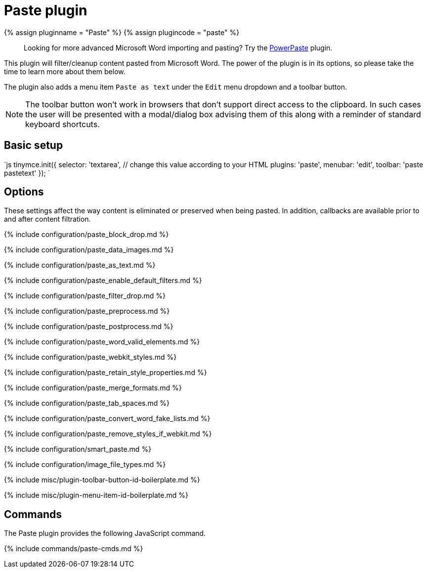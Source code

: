 = Paste plugin
:controls: toolbar button, menu item
:description: Standard version of features for copying-and-pasting content from Microsoft Word.
:keywords: microsoft word excel cut copy paste_data_images paste_as_text paste_enable_default_filters paste_filter_drop paste_preprocess paste_postprocess paste_word_valid_elements paste_webkit_styles paste_retain_style_properties paste_merge_formats paste_convert_word_fake_lists paste_remove_styles_if_webkit
:title_nav: Paste

{% assign pluginname = "Paste" %}
{% assign plugincode = "paste" %}

____
Looking for more advanced Microsoft Word importing and pasting? Try the link:{{site.baseurl}}/plugins/premium/powerpaste/[PowerPaste] plugin.
____

This plugin will filter/cleanup content pasted from Microsoft Word. The power of the plugin is in its options, so please take the time to learn more about them below.

The plugin also adds a menu item `Paste as text` under the `Edit` menu dropdown and a toolbar button.

NOTE: The toolbar button won't work in browsers that don't support direct access to the clipboard. In such cases the user will be presented with a modal/dialog box advising them of this along with a reminder of standard keyboard shortcuts.

== Basic setup

`js
tinymce.init({
  selector: 'textarea',  // change this value according to your HTML
  plugins: 'paste',
  menubar: 'edit',
  toolbar: 'paste pastetext'
});
`

== Options

These settings affect the way content is eliminated or preserved when being pasted. In addition, callbacks are available prior to and after content filtration.

{% include configuration/paste_block_drop.md %}

{% include configuration/paste_data_images.md %}

{% include configuration/paste_as_text.md %}

{% include configuration/paste_enable_default_filters.md %}

{% include configuration/paste_filter_drop.md %}

{% include configuration/paste_preprocess.md %}

{% include configuration/paste_postprocess.md %}

{% include configuration/paste_word_valid_elements.md %}

{% include configuration/paste_webkit_styles.md %}

{% include configuration/paste_retain_style_properties.md %}

{% include configuration/paste_merge_formats.md %}

{% include configuration/paste_tab_spaces.md %}

{% include configuration/paste_convert_word_fake_lists.md %}

{% include configuration/paste_remove_styles_if_webkit.md %}

{% include configuration/smart_paste.md %}

{% include configuration/image_file_types.md %}

{% include misc/plugin-toolbar-button-id-boilerplate.md %}

{% include misc/plugin-menu-item-id-boilerplate.md %}

== Commands

The Paste plugin provides the following JavaScript command.

{% include commands/paste-cmds.md %}

